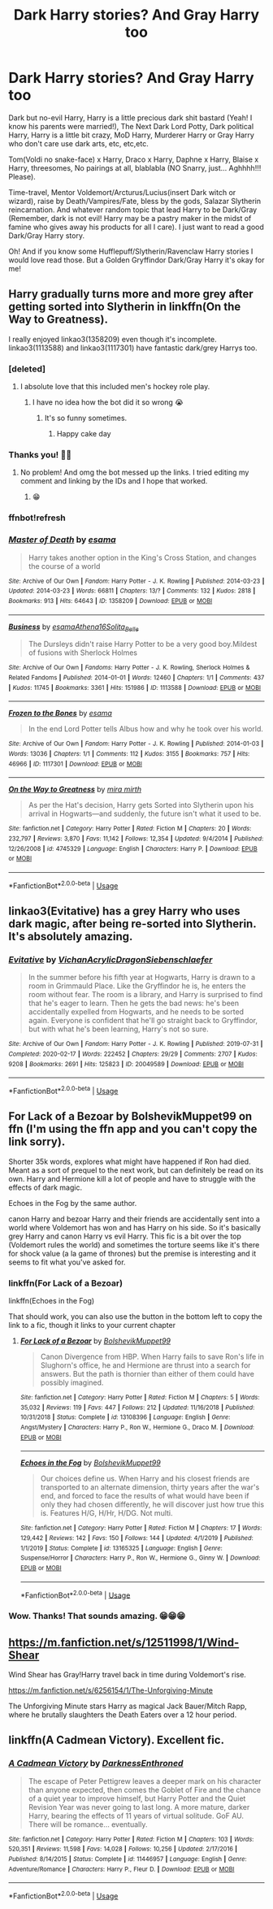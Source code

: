 #+TITLE: Dark Harry stories? And Gray Harry too

* Dark Harry stories? And Gray Harry too
:PROPERTIES:
:Author: Im-Bleira
:Score: 6
:DateUnix: 1590437228.0
:DateShort: 2020-May-26
:FlairText: Request
:END:
Dark but no-evil Harry, Harry is a little precious dark shit bastard (Yeah! I know his parents were married!), The Next Dark Lord Potty, Dark political Harry, Harry is a little bit crazy, MoD Harry, Murderer Harry or Gray Harry who don't care use dark arts, etc, etc,etc.

Tom(Voldi no snake-face) x Harry, Draco x Harry, Daphne x Harry, Blaise x Harry, threesomes, No pairings at all, blablabla (NO Snarry, just... Aghhhh!!! Please).

Time-travel, Mentor Voldemort/Arcturus/Lucius(insert Dark witch or wizard), raise by Death/Vampires/Fate, bless by the gods, Salazar Slytherin reincarnation. And whatever random topic that lead Harry to be Dark/Gray (Remember, dark is not evil! Harry may be a pastry maker in the midst of famine who gives away his products for all I care). I just want to read a good Dark/Gray Harry story.

Oh! And if you know some Hufflepuff/Slytherin/Ravenclaw Harry stories I would love read those. But a Golden Gryffindor Dark/Gray Harry it's okay for me!


** Harry gradually turns more and more grey after getting sorted into Slytherin in linkffn(On the Way to Greatness).

I really enjoyed linkao3(1358209) even though it's incomplete. linkao3(1113588) and linkao3(1117301) have fantastic dark/grey Harrys too.
:PROPERTIES:
:Author: sailingg
:Score: 3
:DateUnix: 1590438356.0
:DateShort: 2020-May-26
:END:

*** [deleted]
:PROPERTIES:
:Score: 1
:DateUnix: 1590438403.0
:DateShort: 2020-May-26
:END:

**** I absolute love that this included men's hockey role play.
:PROPERTIES:
:Author: darlingnicky
:Score: 1
:DateUnix: 1590438543.0
:DateShort: 2020-May-26
:END:

***** I have no idea how the bot did it so wrong 😭
:PROPERTIES:
:Author: sailingg
:Score: 2
:DateUnix: 1590438731.0
:DateShort: 2020-May-26
:END:

****** It's so funny sometimes.
:PROPERTIES:
:Author: darlingnicky
:Score: 1
:DateUnix: 1590438748.0
:DateShort: 2020-May-26
:END:

******* Happy cake day
:PROPERTIES:
:Author: InfernoItaliano
:Score: 1
:DateUnix: 1590473477.0
:DateShort: 2020-May-26
:END:


*** Thanks you! 🥺🥺
:PROPERTIES:
:Author: Im-Bleira
:Score: 1
:DateUnix: 1590438436.0
:DateShort: 2020-May-26
:END:

**** No problem! And omg the bot messed up the links. I tried editing my comment and linking by the IDs and I hope that worked.
:PROPERTIES:
:Author: sailingg
:Score: 2
:DateUnix: 1590438665.0
:DateShort: 2020-May-26
:END:

***** 😁
:PROPERTIES:
:Author: Im-Bleira
:Score: 1
:DateUnix: 1590438845.0
:DateShort: 2020-May-26
:END:


*** ffnbot!refresh
:PROPERTIES:
:Author: sailingg
:Score: 1
:DateUnix: 1590438634.0
:DateShort: 2020-May-26
:END:


*** [[https://archiveofourown.org/works/1358209][*/Master of Death/*]] by [[https://www.archiveofourown.org/users/esama/pseuds/esama][/esama/]]

#+begin_quote
  Harry takes another option in the King's Cross Station, and changes the course of a world
#+end_quote

^{/Site/:} ^{Archive} ^{of} ^{Our} ^{Own} ^{*|*} ^{/Fandom/:} ^{Harry} ^{Potter} ^{-} ^{J.} ^{K.} ^{Rowling} ^{*|*} ^{/Published/:} ^{2014-03-23} ^{*|*} ^{/Updated/:} ^{2014-03-23} ^{*|*} ^{/Words/:} ^{66811} ^{*|*} ^{/Chapters/:} ^{13/?} ^{*|*} ^{/Comments/:} ^{132} ^{*|*} ^{/Kudos/:} ^{2818} ^{*|*} ^{/Bookmarks/:} ^{913} ^{*|*} ^{/Hits/:} ^{64643} ^{*|*} ^{/ID/:} ^{1358209} ^{*|*} ^{/Download/:} ^{[[https://archiveofourown.org/downloads/1358209/Master%20of%20Death.epub?updated_at=1569087790][EPUB]]} ^{or} ^{[[https://archiveofourown.org/downloads/1358209/Master%20of%20Death.mobi?updated_at=1569087790][MOBI]]}

--------------

[[https://archiveofourown.org/works/1113588][*/Business/*]] by [[https://www.archiveofourown.org/users/esama/pseuds/esama/users/Athena16/pseuds/Athena16/users/Solita_Belle/pseuds/Solita_Belle][/esamaAthena16Solita_Belle/]]

#+begin_quote
  The Dursleys didn't raise Harry Potter to be a very good boy.Mildest of fusions with Sherlock Holmes
#+end_quote

^{/Site/:} ^{Archive} ^{of} ^{Our} ^{Own} ^{*|*} ^{/Fandoms/:} ^{Harry} ^{Potter} ^{-} ^{J.} ^{K.} ^{Rowling,} ^{Sherlock} ^{Holmes} ^{&} ^{Related} ^{Fandoms} ^{*|*} ^{/Published/:} ^{2014-01-01} ^{*|*} ^{/Words/:} ^{12460} ^{*|*} ^{/Chapters/:} ^{1/1} ^{*|*} ^{/Comments/:} ^{437} ^{*|*} ^{/Kudos/:} ^{11745} ^{*|*} ^{/Bookmarks/:} ^{3361} ^{*|*} ^{/Hits/:} ^{151986} ^{*|*} ^{/ID/:} ^{1113588} ^{*|*} ^{/Download/:} ^{[[https://archiveofourown.org/downloads/1113588/Business.epub?updated_at=1588204217][EPUB]]} ^{or} ^{[[https://archiveofourown.org/downloads/1113588/Business.mobi?updated_at=1588204217][MOBI]]}

--------------

[[https://archiveofourown.org/works/1117301][*/Frozen to the Bones/*]] by [[https://www.archiveofourown.org/users/esama/pseuds/esama][/esama/]]

#+begin_quote
  In the end Lord Potter tells Albus how and why he took over his world.
#+end_quote

^{/Site/:} ^{Archive} ^{of} ^{Our} ^{Own} ^{*|*} ^{/Fandom/:} ^{Harry} ^{Potter} ^{-} ^{J.} ^{K.} ^{Rowling} ^{*|*} ^{/Published/:} ^{2014-01-03} ^{*|*} ^{/Words/:} ^{13036} ^{*|*} ^{/Chapters/:} ^{1/1} ^{*|*} ^{/Comments/:} ^{112} ^{*|*} ^{/Kudos/:} ^{3155} ^{*|*} ^{/Bookmarks/:} ^{757} ^{*|*} ^{/Hits/:} ^{46966} ^{*|*} ^{/ID/:} ^{1117301} ^{*|*} ^{/Download/:} ^{[[https://archiveofourown.org/downloads/1117301/Frozen%20to%20the%20Bones.epub?updated_at=1588204099][EPUB]]} ^{or} ^{[[https://archiveofourown.org/downloads/1117301/Frozen%20to%20the%20Bones.mobi?updated_at=1588204099][MOBI]]}

--------------

[[https://www.fanfiction.net/s/4745329/1/][*/On the Way to Greatness/*]] by [[https://www.fanfiction.net/u/1541187/mira-mirth][/mira mirth/]]

#+begin_quote
  As per the Hat's decision, Harry gets Sorted into Slytherin upon his arrival in Hogwarts---and suddenly, the future isn't what it used to be.
#+end_quote

^{/Site/:} ^{fanfiction.net} ^{*|*} ^{/Category/:} ^{Harry} ^{Potter} ^{*|*} ^{/Rated/:} ^{Fiction} ^{M} ^{*|*} ^{/Chapters/:} ^{20} ^{*|*} ^{/Words/:} ^{232,797} ^{*|*} ^{/Reviews/:} ^{3,870} ^{*|*} ^{/Favs/:} ^{11,142} ^{*|*} ^{/Follows/:} ^{12,354} ^{*|*} ^{/Updated/:} ^{9/4/2014} ^{*|*} ^{/Published/:} ^{12/26/2008} ^{*|*} ^{/id/:} ^{4745329} ^{*|*} ^{/Language/:} ^{English} ^{*|*} ^{/Characters/:} ^{Harry} ^{P.} ^{*|*} ^{/Download/:} ^{[[http://www.ff2ebook.com/old/ffn-bot/index.php?id=4745329&source=ff&filetype=epub][EPUB]]} ^{or} ^{[[http://www.ff2ebook.com/old/ffn-bot/index.php?id=4745329&source=ff&filetype=mobi][MOBI]]}

--------------

*FanfictionBot*^{2.0.0-beta} | [[https://github.com/tusing/reddit-ffn-bot/wiki/Usage][Usage]]
:PROPERTIES:
:Author: FanfictionBot
:Score: 1
:DateUnix: 1590438718.0
:DateShort: 2020-May-26
:END:


** linkao3(Evitative) has a grey Harry who uses dark magic, after being re-sorted into Slytherin. It's absolutely amazing.
:PROPERTIES:
:Author: kthrnhpbrnnkdbsmnt
:Score: 3
:DateUnix: 1590453161.0
:DateShort: 2020-May-26
:END:

*** [[https://archiveofourown.org/works/20049589][*/Evitative/*]] by [[https://www.archiveofourown.org/users/Vichan/pseuds/Vichan/users/AcrylicDragon/pseuds/AcrylicDragon/users/Siebenschlaefer/pseuds/Siebenschlaefer][/VichanAcrylicDragonSiebenschlaefer/]]

#+begin_quote
  In the summer before his fifth year at Hogwarts, Harry is drawn to a room in Grimmauld Place. Like the Gryffindor he is, he enters the room without fear. The room is a library, and Harry is surprised to find that he's eager to learn. Then he gets the bad news: he's been accidentally expelled from Hogwarts, and he needs to be sorted again. Everyone is confident that he'll go straight back to Gryffindor, but with what he's been learning, Harry's not so sure.
#+end_quote

^{/Site/:} ^{Archive} ^{of} ^{Our} ^{Own} ^{*|*} ^{/Fandom/:} ^{Harry} ^{Potter} ^{-} ^{J.} ^{K.} ^{Rowling} ^{*|*} ^{/Published/:} ^{2019-07-31} ^{*|*} ^{/Completed/:} ^{2020-02-17} ^{*|*} ^{/Words/:} ^{222452} ^{*|*} ^{/Chapters/:} ^{29/29} ^{*|*} ^{/Comments/:} ^{2707} ^{*|*} ^{/Kudos/:} ^{9208} ^{*|*} ^{/Bookmarks/:} ^{2691} ^{*|*} ^{/Hits/:} ^{125823} ^{*|*} ^{/ID/:} ^{20049589} ^{*|*} ^{/Download/:} ^{[[https://archiveofourown.org/downloads/20049589/Evitative.epub?updated_at=1589409640][EPUB]]} ^{or} ^{[[https://archiveofourown.org/downloads/20049589/Evitative.mobi?updated_at=1589409640][MOBI]]}

--------------

*FanfictionBot*^{2.0.0-beta} | [[https://github.com/tusing/reddit-ffn-bot/wiki/Usage][Usage]]
:PROPERTIES:
:Author: FanfictionBot
:Score: 1
:DateUnix: 1590453174.0
:DateShort: 2020-May-26
:END:


** For Lack of a Bezoar by BolshevikMuppet99 on ffn (I'm using the ffn app and you can't copy the link sorry).

Shorter 35k words, explores what might have happened if Ron had died. Meant as a sort of prequel to the next work, but can definitely be read on its own. Harry and Hermione kill a lot of people and have to struggle with the effects of dark magic.

Echoes in the Fog by the same author.

canon Harry and bezoar Harry and their friends are accidentally sent into a world where Voldemort has won and has Harry on his side. So it's basically grey Harry and canon Harry vs evil Harry. This fic is a bit over the top (Voldemort rules the world) and sometimes the torture seems like it's there for shock value (a la game of thrones) but the premise is interesting and it seems to fit what you've asked for.
:PROPERTIES:
:Author: darlingnicky
:Score: 2
:DateUnix: 1590438413.0
:DateShort: 2020-May-26
:END:

*** linkffn(For Lack of a Bezoar)

linkffn(Echoes in the Fog)

That should work, you can also use the button in the bottom left to copy the link to a fic, though it links to your current chapter
:PROPERTIES:
:Author: Cari_Farah
:Score: 3
:DateUnix: 1590438781.0
:DateShort: 2020-May-26
:END:

**** [[https://www.fanfiction.net/s/13108396/1/][*/For Lack of a Bezoar/*]] by [[https://www.fanfiction.net/u/10461539/BolshevikMuppet99][/BolshevikMuppet99/]]

#+begin_quote
  Canon Divergence from HBP. When Harry fails to save Ron's life in Slughorn's office, he and Hermione are thrust into a search for answers. But the path is thornier than either of them could have possibly imagined.
#+end_quote

^{/Site/:} ^{fanfiction.net} ^{*|*} ^{/Category/:} ^{Harry} ^{Potter} ^{*|*} ^{/Rated/:} ^{Fiction} ^{M} ^{*|*} ^{/Chapters/:} ^{5} ^{*|*} ^{/Words/:} ^{35,032} ^{*|*} ^{/Reviews/:} ^{119} ^{*|*} ^{/Favs/:} ^{447} ^{*|*} ^{/Follows/:} ^{212} ^{*|*} ^{/Updated/:} ^{11/16/2018} ^{*|*} ^{/Published/:} ^{10/31/2018} ^{*|*} ^{/Status/:} ^{Complete} ^{*|*} ^{/id/:} ^{13108396} ^{*|*} ^{/Language/:} ^{English} ^{*|*} ^{/Genre/:} ^{Angst/Mystery} ^{*|*} ^{/Characters/:} ^{Harry} ^{P.,} ^{Ron} ^{W.,} ^{Hermione} ^{G.,} ^{Draco} ^{M.} ^{*|*} ^{/Download/:} ^{[[http://www.ff2ebook.com/old/ffn-bot/index.php?id=13108396&source=ff&filetype=epub][EPUB]]} ^{or} ^{[[http://www.ff2ebook.com/old/ffn-bot/index.php?id=13108396&source=ff&filetype=mobi][MOBI]]}

--------------

[[https://www.fanfiction.net/s/13165325/1/][*/Echoes in the Fog/*]] by [[https://www.fanfiction.net/u/10461539/BolshevikMuppet99][/BolshevikMuppet99/]]

#+begin_quote
  Our choices define us. When Harry and his closest friends are transported to an alternate dimension, thirty years after the war's end, and forced to face the results of what would have been if only they had chosen differently, he will discover just how true this is. Features H/G, H/Hr, H/DG. Not multi.
#+end_quote

^{/Site/:} ^{fanfiction.net} ^{*|*} ^{/Category/:} ^{Harry} ^{Potter} ^{*|*} ^{/Rated/:} ^{Fiction} ^{M} ^{*|*} ^{/Chapters/:} ^{17} ^{*|*} ^{/Words/:} ^{129,442} ^{*|*} ^{/Reviews/:} ^{142} ^{*|*} ^{/Favs/:} ^{150} ^{*|*} ^{/Follows/:} ^{144} ^{*|*} ^{/Updated/:} ^{4/1/2019} ^{*|*} ^{/Published/:} ^{1/1/2019} ^{*|*} ^{/Status/:} ^{Complete} ^{*|*} ^{/id/:} ^{13165325} ^{*|*} ^{/Language/:} ^{English} ^{*|*} ^{/Genre/:} ^{Suspense/Horror} ^{*|*} ^{/Characters/:} ^{Harry} ^{P.,} ^{Ron} ^{W.,} ^{Hermione} ^{G.,} ^{Ginny} ^{W.} ^{*|*} ^{/Download/:} ^{[[http://www.ff2ebook.com/old/ffn-bot/index.php?id=13165325&source=ff&filetype=epub][EPUB]]} ^{or} ^{[[http://www.ff2ebook.com/old/ffn-bot/index.php?id=13165325&source=ff&filetype=mobi][MOBI]]}

--------------

*FanfictionBot*^{2.0.0-beta} | [[https://github.com/tusing/reddit-ffn-bot/wiki/Usage][Usage]]
:PROPERTIES:
:Author: FanfictionBot
:Score: 1
:DateUnix: 1590438804.0
:DateShort: 2020-May-26
:END:


*** Wow. Thanks! That sounds amazing. 😁😁😁
:PROPERTIES:
:Author: Im-Bleira
:Score: 1
:DateUnix: 1590438925.0
:DateShort: 2020-May-26
:END:


** [[https://m.fanfiction.net/s/12511998/1/Wind-Shear]]

Wind Shear has Gray!Harry travel back in time during Voldemort's rise.

[[https://m.fanfiction.net/s/6256154/1/The-Unforgiving-Minute]]

The Unforgiving Minute stars Harry as magical Jack Bauer/Mitch Rapp, where he brutally slaughters the Death Eaters over a 12 hour period.
:PROPERTIES:
:Author: SubspaceEmbassy
:Score: 1
:DateUnix: 1590441524.0
:DateShort: 2020-May-26
:END:


** linkffn(A Cadmean Victory). Excellent fic.
:PROPERTIES:
:Author: Zeus_Kira
:Score: 1
:DateUnix: 1590463733.0
:DateShort: 2020-May-26
:END:

*** [[https://www.fanfiction.net/s/11446957/1/][*/A Cadmean Victory/*]] by [[https://www.fanfiction.net/u/7037477/DarknessEnthroned][/DarknessEnthroned/]]

#+begin_quote
  The escape of Peter Pettigrew leaves a deeper mark on his character than anyone expected, then comes the Goblet of Fire and the chance of a quiet year to improve himself, but Harry Potter and the Quiet Revision Year was never going to last long. A more mature, darker Harry, bearing the effects of 11 years of virtual solitude. GoF AU. There will be romance... eventually.
#+end_quote

^{/Site/:} ^{fanfiction.net} ^{*|*} ^{/Category/:} ^{Harry} ^{Potter} ^{*|*} ^{/Rated/:} ^{Fiction} ^{M} ^{*|*} ^{/Chapters/:} ^{103} ^{*|*} ^{/Words/:} ^{520,351} ^{*|*} ^{/Reviews/:} ^{11,598} ^{*|*} ^{/Favs/:} ^{14,028} ^{*|*} ^{/Follows/:} ^{10,256} ^{*|*} ^{/Updated/:} ^{2/17/2016} ^{*|*} ^{/Published/:} ^{8/14/2015} ^{*|*} ^{/Status/:} ^{Complete} ^{*|*} ^{/id/:} ^{11446957} ^{*|*} ^{/Language/:} ^{English} ^{*|*} ^{/Genre/:} ^{Adventure/Romance} ^{*|*} ^{/Characters/:} ^{Harry} ^{P.,} ^{Fleur} ^{D.} ^{*|*} ^{/Download/:} ^{[[http://www.ff2ebook.com/old/ffn-bot/index.php?id=11446957&source=ff&filetype=epub][EPUB]]} ^{or} ^{[[http://www.ff2ebook.com/old/ffn-bot/index.php?id=11446957&source=ff&filetype=mobi][MOBI]]}

--------------

*FanfictionBot*^{2.0.0-beta} | [[https://github.com/tusing/reddit-ffn-bot/wiki/Usage][Usage]]
:PROPERTIES:
:Author: FanfictionBot
:Score: 1
:DateUnix: 1590463754.0
:DateShort: 2020-May-26
:END:
